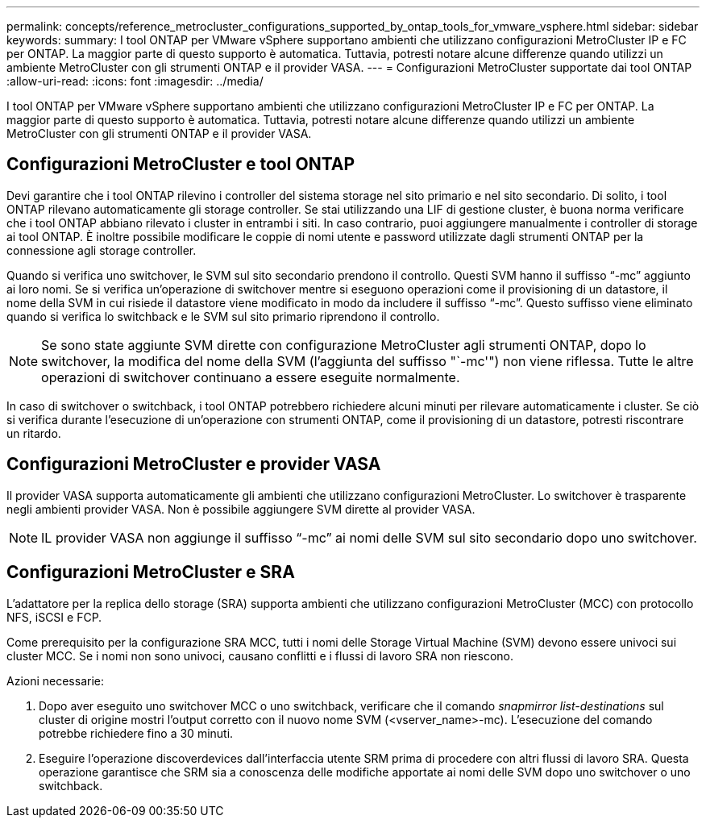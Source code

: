 ---
permalink: concepts/reference_metrocluster_configurations_supported_by_ontap_tools_for_vmware_vsphere.html 
sidebar: sidebar 
keywords:  
summary: I tool ONTAP per VMware vSphere supportano ambienti che utilizzano configurazioni MetroCluster IP e FC per ONTAP. La maggior parte di questo supporto è automatica. Tuttavia, potresti notare alcune differenze quando utilizzi un ambiente MetroCluster con gli strumenti ONTAP e il provider VASA. 
---
= Configurazioni MetroCluster supportate dai tool ONTAP
:allow-uri-read: 
:icons: font
:imagesdir: ../media/


[role="lead"]
I tool ONTAP per VMware vSphere supportano ambienti che utilizzano configurazioni MetroCluster IP e FC per ONTAP. La maggior parte di questo supporto è automatica. Tuttavia, potresti notare alcune differenze quando utilizzi un ambiente MetroCluster con gli strumenti ONTAP e il provider VASA.



== Configurazioni MetroCluster e tool ONTAP

Devi garantire che i tool ONTAP rilevino i controller del sistema storage nel sito primario e nel sito secondario. Di solito, i tool ONTAP rilevano automaticamente gli storage controller. Se stai utilizzando una LIF di gestione cluster, è buona norma verificare che i tool ONTAP abbiano rilevato i cluster in entrambi i siti. In caso contrario, puoi aggiungere manualmente i controller di storage ai tool ONTAP. È inoltre possibile modificare le coppie di nomi utente e password utilizzate dagli strumenti ONTAP per la connessione agli storage controller.

Quando si verifica uno switchover, le SVM sul sito secondario prendono il controllo. Questi SVM hanno il suffisso "`-mc`" aggiunto ai loro nomi. Se si verifica un'operazione di switchover mentre si eseguono operazioni come il provisioning di un datastore, il nome della SVM in cui risiede il datastore viene modificato in modo da includere il suffisso "`-mc`". Questo suffisso viene eliminato quando si verifica lo switchback e le SVM sul sito primario riprendono il controllo.


NOTE: Se sono state aggiunte SVM dirette con configurazione MetroCluster agli strumenti ONTAP, dopo lo switchover, la modifica del nome della SVM (l'aggiunta del suffisso "`-mc'") non viene riflessa. Tutte le altre operazioni di switchover continuano a essere eseguite normalmente.

In caso di switchover o switchback, i tool ONTAP potrebbero richiedere alcuni minuti per rilevare automaticamente i cluster. Se ciò si verifica durante l'esecuzione di un'operazione con strumenti ONTAP, come il provisioning di un datastore, potresti riscontrare un ritardo.



== Configurazioni MetroCluster e provider VASA

Il provider VASA supporta automaticamente gli ambienti che utilizzano configurazioni MetroCluster. Lo switchover è trasparente negli ambienti provider VASA. Non è possibile aggiungere SVM dirette al provider VASA.


NOTE: IL provider VASA non aggiunge il suffisso "`-mc`" ai nomi delle SVM sul sito secondario dopo uno switchover.



== Configurazioni MetroCluster e SRA

L'adattatore per la replica dello storage (SRA) supporta ambienti che utilizzano configurazioni MetroCluster (MCC) con protocollo NFS, iSCSI e FCP.

Come prerequisito per la configurazione SRA MCC, tutti i nomi delle Storage Virtual Machine (SVM) devono essere univoci sui cluster MCC. Se i nomi non sono univoci, causano conflitti e i flussi di lavoro SRA non riescono.

Azioni necessarie:

. Dopo aver eseguito uno switchover MCC o uno switchback, verificare che il comando _snapmirror list-destinations_ sul cluster di origine mostri l'output corretto con il nuovo nome SVM (<vserver_name>-mc). L'esecuzione del comando potrebbe richiedere fino a 30 minuti.
. Eseguire l'operazione discoverdevices dall'interfaccia utente SRM prima di procedere con altri flussi di lavoro SRA. Questa operazione garantisce che SRM sia a conoscenza delle modifiche apportate ai nomi delle SVM dopo uno switchover o uno switchback.

